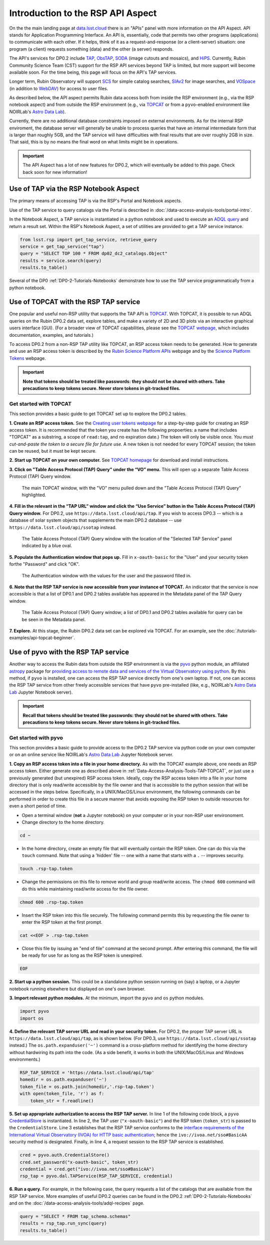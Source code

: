 .. Review the README on instructions to contribute.
.. Review the style guide to keep a consistent approach to the documentation.
.. Static objects, such as figures, should be stored in the _static directory. Review the _static/README on instructions to contribute.
.. Do not remove the comments that describe each section. They are included to provide guidance to contributors.
.. Do not remove other content provided in the templates, such as a section. Instead, comment out the content and include comments to explain the situation. For example:
	- If a section within the template is not needed, comment out the section title and label reference. Do not delete the expected section title, reference or related comments provided from the template.
    - If a file cannot include a title (surrounded by ampersands (#)), comment out the title from the template and include a comment explaining why this is implemented (in addition to applying the ``title`` directive).

.. This is the label that can be used for cross referencing this file.
.. Recommended title label format is "Directory Name"-"Title Name" -- Spaces should be replaced by hyphens.
.. _Data-Access-Analysis-Tools-API-Intro:
.. Each section should include a label for cross referencing to a given area.
.. Recommended format for all labels is "Title Name"-"Section Name" -- Spaces should be replaced by hyphens.
.. To reference a label that isn't associated with an reST object such as a title or figure, you must include the link and explicit title using the syntax :ref:`link text <label-name>`.
.. A warning will alert you of identical labels during the linkcheck process.

##################################
Introduction to the RSP API Aspect
##################################

.. This section should provide a brief, top-level description of the page.

On the the main landing page at `data.lsst.cloud <https://data.lsst.cloud>`_ there is an "APIs" panel with more information on the API Aspect.
API stands for Application Programming Interface.
An API is, essentially, code that permits two other programs (applications) to communicate with each other.
If it helps, think of it as a request-and-response (or a client-server) situation:
one program (a client) requests something (data) and the other (a server) responds.

The API's services for DP0.2 include `TAP <https://www.ivoa.net/documents/TAP/20190927/index.html>`_, 
`ObsTAP <https://www.ivoa.net/documents/ObsCore/>`_, `SODA <https://www.ivoa.net/documents/SODA/20170517/index.html>`_ 
(image cutouts and mosaics), and `HiPS <https://aladin.u-strasbg.fr/hips/>`_.  
Currently, Rubin Community Science Team (CST) support for the RSP API services beyond TAP is limited, but more support will become available soon.
For the time being, this page will focus on the API's TAP services.

Longer term, Rubin Observatory will support `SCS <https://www.ivoa.net/documents/latest/ConeSearch.html>`_ for simple catalog searches, 
`SIAv2 <https://www.ivoa.net/documents/SIA/20150730/index.html>`_ for image searches, and `VOSpace <https://www.ivoa.net/documents/VOSpace/>`_ 
(in addition to `WebDAV <https://en.wikipedia.org/wiki/WebDAV>`_) for access to user files.

As described below, the API aspect permits Rubin data access both from inside the RSP environment (e.g., via the RSP notebook aspect) and 
from outside the RSP environment (e.g., via `TOPCAT <http://www.star.bris.ac.uk/~mbt/topcat/>`_ or from a ``pyvo``-enabled environment like 
NOIRLab's `Astro Data Lab <https://datalab.noirlab.edu/>`_).  

Currently, there are no additional database constraints imposed on external environments.  
As for the internal RSP enviroment, the database server will generally be unable to process queries that have an internal intermediate form 
that is larger than roughly 5GB, and the TAP service will have difficulties with final results that are over roughly 2GB in size.  
That said, this is by no means the final word on what limits might be in operations.


.. Important::
    The API Aspect has a lot of new features for DP0.2, which will eventually be added to this page.
    Check back soon for new information!


.. _Data-Access-Analysis-Tools-TAP-NB:

Use of TAP via the RSP Notebook Aspect
======================================

The primary means of accessing TAP is via the RSP's Portal and Notebook aspects.

Use of the TAP service to query catalogs via the Portal is described in :doc:`/data-access-analysis-tools/portal-intro`.

In the Notebook Aspect, a TAP service is instantiated in a python notebook and used to execute an `ADQL query <https://www.ivoa.net/documents/ADQL/>`_ and return a result set.
Within the RSP's Notebook Aspect, a set of utilities are provided to get a TAP service instance.

.. code-block:: python

    from lsst.rsp import get_tap_service, retrieve_query
    service = get_tap_service("tap")
    query = "SELECT TOP 100 * FROM dp02_dc2_catalogs.Object"
    results = service.search(query)
    results.to_table()

Several of the DP0 :ref:`DP0-2-Tutorials-Notebooks` demonstrate how to use the TAP service programmatically from a python notebook. 



.. _Data-Access-Analysis-Tools-TAP-TOPCAT:

Use of TOPCAT with the RSP TAP service
======================================

One popular and useful non-RSP utility that supports the TAP API is 
`TOPCAT <http://www.star.bris.ac.uk/~mbt/topcat/>`_.  With TOPCAT, 
it is possible to run ADQL queries on the Rubin DP0.2 data set, 
explore tables, and make a variety of 2D and 3D plots via an 
interactive graphical users interface (GUI).  (For a broader view 
of TOPCAT capabilities, please see the 
`TOPCAT webpage <http://www.star.bris.ac.uk/~mbt/topcat/>`_,
which includes documentation, examples, and tutorials.)

To access DP0.2 from a non-RSP TAP utility like TOPCAT, an RSP access token needs to be generated.
How to generate and use an RSP access token is described by the 
`Rubin Science Platform APIs <https://data.lsst.cloud/api-aspect>`_ webpage and
by the `Science Platform Tokens <https://nb.lsst.io/environment/tokens.html>`_ webpage.

.. Important::
    **Note that tokens should be treated like passwords:  they should not be shared with others.  
    Take precautions to keep tokens secure.  Never store tokens in git-tracked files.**

.. _Data-Access-Analysis-Tools-TAP-TOPCAT-get-started:

Get started with TOPCAT
-----------------------

This section provides a basic guide to get TOPCAT set up to explore the DP0.2 tables.

**1. Create an RSP access token.**  
See the `Creating user tokens webpage <https://rsp.lsst.io/guides/auth/creating-user-tokens.html>`_ 
for a step-by-step guide for creating an RSP access token.  It is recommended that the token you create has the
following propoerties:  a name that includes "TOPCAT" as a substring, a scope of ``read:tap``, 
and no expiration date.) The token will only be visible once.
*You must cut-and-paste the token to a secure file for future use.*
A new token is not needed for every TOPCAT session; the token can be reused, but it must be kept secure.
  
**2. Start up TOPCAT on your own computer.**
See `TOPCAT homepage <http://www.star.bris.ac.uk/~mbt/topcat/>`_ for download and install instructions.

**3. Click on "Table Access Protocol (TAP) Query" under the “VO” menu.**
This will open up a separate Table Access Protocol (TAP) Query window. 

.. figure:: /_static/API_TOPCAT_DLT_1.png
    :name: API_TOPCAT_DLT_1
    :alt: A screenshot of the main TOPCAT window with the Table Access Protocol item 
	  highlighted by the cursor under the VO drop-down menu.

    The main TOPCAT window, with the "VO" menu pulled down and the "Table Access Protocol (TAP) Query" highlighted.

**4. Fill in the relevant in the “TAP URL” window and click the “Use Service” button in the Table Access Protocol (TAP) Query window.**
For DP0.2, use ``https://data.lsst.cloud/api/tap``.  If you wish to access DP0.3 -- which 
is a database of solar system objects that supplements the main DP0.2 database -- use 
``https://data.lsst.cloud/api/ssotap`` instead.

.. figure:: /_static/API_TOPCAT_DLT_2.png
    :name: API_TOPCAT_DLT_2
    :alt: A screenshot of the the Table Access Protocol (TAP) Query window in which the value
          for the TAP URL has been filled in with the URL
	  https://data.lsst.cloud/api/tap .  A blue oval indicates the location of the 
          Selected TAP Service panel in the window.

    The Table Access Protocol (TAP) Query window with the location of the "Selected TAP Service" panel indicated by a blue oval.

**5. Populate the Authentication window that pops up.**  
Fill in ``x-oauth-basic`` for the "User" and your security token forthe "Password" and click "OK".

.. figure:: /_static/API_TOPCAT_DLT_3.png
    :name: API_TOPCAT_DLT_3
    :alt: A screenshot of the Authentication window. The user has been filled in with a value of x-oauth-basic, 
	  and the password is shown (for security purposes) as a series of filled black circles.

    The Authentication window with the values for the user and the password filled in.

**6. Note that the RSP TAP service is now accessible from your instance of TOPCAT.**  
An indicator that the service is now accessible is that a list of DP0.1 and DP0.2 tables available has appeared in the Metadata panel of the TAP Query window.

.. figure:: /_static/API_TOPCAT_DLT_4.png
    :name: API_TOPCAT_DLT_4
    :alt: A screenshot of the Table Access Protocol (TAP) Query window.
          The Table Access Protocol (TAP) Query window now shows three panels, stacked vertically.  The
	  top panel is the Metadata panel, and it shows a list of DP0.1 and DP0.2 schemas and tables that
	  are available to query.  The middle panel is the Service Capabilities panel, and it shows that
	  the available Query Language is ADQL-2.0.  The bottom panel is the ADQL Text panel, and it 
	  indicates the current Mode is Synchronous; the bottom panels text box is currently empty.

    The Table Access Protocol (TAP) Query window; a list of DP0.1 and DP0.2 tables 
    available for query can be be seen in the Metadata panel.

**7. Explore.**
At this stage, the Rubin DP0.2 data set can be explored via TOPCAT.  For an example, see the 
:doc:`/tutorials-examples/api-topcat-beginner`.

.. _Data-Access-Analysis-Tools-TAP-pyvo:

Use of pyvo with the RSP TAP service
====================================

Another way to access the Rubin data from outside the RSP environment is via the 
`pyvo <https://pyvo.readthedocs.io/en/latest/>`_ python module, an affiliated
`astropy <https://www.astropy.org/>`_ package for `providing access to remote data
and services of the Virtual Observatory using python <https://github.com/astropy/pyvo>`_.    
By this method, if ``pyvo`` is installed, one can access the RSP TAP service directly from one's own laptop.
If not, one can access the RSP TAP service from other freely accessible services 
that have ``pyvo`` pre-installed (like, e.g., NOIRLab's 
`Astro Data Lab <https://datalab.noirlab.edu/>`_ Jupyter Notebook server).


.. Important::
    **Recall that tokens should be treated like passwords:  they should not be shared with others.  
    Take precautions to keep tokens secure.  Never store tokens in git-tracked files.**


.. _Data-Access-Analysis-Tools-TAP-pyvo-get-started:

Get started with pyvo
---------------------

This section provides a basic guide to provide access to the DP0.2
TAP service via python code on your own computer or on an online service like NOIRLab's 
`Astro Data Lab <https://datalab.noirlab.edu/>`_ Jupyter Notebook server.  

**1. Copy an RSP access token into a file in your home directory.**
As with the TOPCAT example above, one needs an RSP access token.  
Either generate one as described above in :ref:`Data-Access-Analysis-Tools-TAP-TOPCAT`, 
or just use a previously generated (but unexpired) RSP access token.
Ideally, copy the RSP access token into a file in your home directory
that is only read/write accessible by the file owner and that is accessible to 
the python session that will be accessed in the steps below.  Specifically, 
in a UNIX/MacOS/Linux environment, the following commands can be performed
in order to create this file in a secure manner that avoids exposing the
RSP token to outside resources for even a short period of time.

* Open a terminal window (**not** a Jupyter notebook) on your computer or in your non-RSP user environoment.

* Change directory to the home directory.

.. code-block:: python

   cd ~

* In the home directory, create an empty file that will eventually contain the RSP token.  One can do this via the ``touch`` command.  Note that using a 'hidden' file -- one with a name that starts with a ``.`` -- improves security.

.. code-block:: python

   touch .rsp-tap.token

* Change the permissions on this file to remove world and group read/write access.  The ``chmod 600`` command will do this while maintaining read/write access for the file owner.

.. code-block:: python

   chmod 600 .rsp-tap.token

* Insert the RSP token into this file securely.  The following command permits this by requesting the file owner to enter the RSP token at the first prompt.

.. code-block:: python

   cat <<EOF > .rsp-tap.token

* Close this file by issuing an "end of file" command at the second prompt.  After entering this command, the file will be ready for use for as long as the RSP token is unexpired.

.. code-block:: python

   EOF

**2. Start up a python session.**  This could be a standalone python session running on (say) a laptop, or a Jupyter notebook running elsewhere but displayed on one's own browser.

**3. Import relevant python modules.**  At the minimum, import the ``pyvo`` and ``os`` python modules. 

.. code-block:: python

   import pyvo
   import os

**4. Define the relevant TAP server URL and read in your security token.** For DP0.2, the proper TAP server URL is ``https://data.lsst.cloud/api/tap``, as is shown below.  (For DP0.3, use ``https://data.lsst.cloud/api/ssotap`` instead.)  The ``os.path.expanduser('~')`` command is a cross-platform method for identifying the home directory without hardwiring its path into the code.  (As a side benefit, it works in both the UNIX/MacOS/Linux and Windows environments.) 

.. code-block:: python

   RSP_TAP_SERVICE = 'https://data.lsst.cloud/api/tap'
   homedir = os.path.expanduser('~')
   token_file = os.path.join(homedir,'.rsp-tap.token')
   with open(token_file, 'r') as f:
       token_str = f.readline()

**5. Set up appropriate authorization to access the RSP TAP server.** In line 1 of the following code block, a ``pyvo`` `CredentialStore <https://pyvo.readthedocs.io/en/latest/api/pyvo.auth.CredentialStore.html>`_ is instantiated.  In line 2, the TAP user (``"x-oauth-basic"``) and the RSP token (``token_str``) is passed to the ``CredentialStore``.  Line 3 establishes that the RSP TAP service conforms to the `interface requirements of the International Virtual Observatory (IVOA) for HTTP basic authentication <https://www.ivoa.net/documents/SSO/20170411/PR-SSOAuthMech-2.0-20170411.html#tth_sEc4>`_; hence the ``ivo://ivoa.net/sso#BasicAA`` security method is designated.  Finally, in line 4, a request session to the RSP TAP service is established. 

.. code-block:: python

   cred = pyvo.auth.CredentialStore()
   cred.set_password("x-oauth-basic", token_str)
   credential = cred.get("ivo://ivoa.net/sso#BasicAA")
   rsp_tap = pyvo.dal.TAPService(RSP_TAP_SERVICE, credential)


**6. Run a query.**  For example, in the following case, the query requests a list of the catalogs that are available from the RSP TAP service.  More examples of useful DP0.2 queries can be found in the DP0.2 :ref:`DP0-2-Tutorials-Notebooks` and on the :doc:`/data-access-analysis-tools/adql-recipes` page.

.. code-block:: python

   query = "SELECT * FROM tap_schema.schemas"
   results = rsp_tap.run_sync(query)
   results.to_table()

